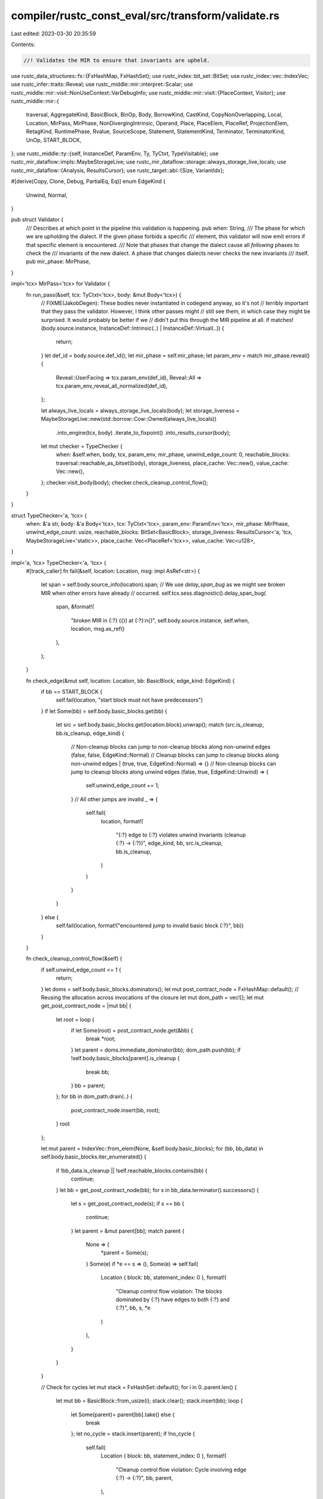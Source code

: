 compiler/rustc_const_eval/src/transform/validate.rs
===================================================

Last edited: 2023-03-30 20:35:59

Contents:

.. code-block:: rs

    //! Validates the MIR to ensure that invariants are upheld.

use rustc_data_structures::fx::{FxHashMap, FxHashSet};
use rustc_index::bit_set::BitSet;
use rustc_index::vec::IndexVec;
use rustc_infer::traits::Reveal;
use rustc_middle::mir::interpret::Scalar;
use rustc_middle::mir::visit::NonUseContext::VarDebugInfo;
use rustc_middle::mir::visit::{PlaceContext, Visitor};
use rustc_middle::mir::{
    traversal, AggregateKind, BasicBlock, BinOp, Body, BorrowKind, CastKind, CopyNonOverlapping,
    Local, Location, MirPass, MirPhase, NonDivergingIntrinsic, Operand, Place, PlaceElem, PlaceRef,
    ProjectionElem, RetagKind, RuntimePhase, Rvalue, SourceScope, Statement, StatementKind,
    Terminator, TerminatorKind, UnOp, START_BLOCK,
};
use rustc_middle::ty::{self, InstanceDef, ParamEnv, Ty, TyCtxt, TypeVisitable};
use rustc_mir_dataflow::impls::MaybeStorageLive;
use rustc_mir_dataflow::storage::always_storage_live_locals;
use rustc_mir_dataflow::{Analysis, ResultsCursor};
use rustc_target::abi::{Size, VariantIdx};

#[derive(Copy, Clone, Debug, PartialEq, Eq)]
enum EdgeKind {
    Unwind,
    Normal,
}

pub struct Validator {
    /// Describes at which point in the pipeline this validation is happening.
    pub when: String,
    /// The phase for which we are upholding the dialect. If the given phase forbids a specific
    /// element, this validator will now emit errors if that specific element is encountered.
    /// Note that phases that change the dialect cause all *following* phases to check the
    /// invariants of the new dialect. A phase that changes dialects never checks the new invariants
    /// itself.
    pub mir_phase: MirPhase,
}

impl<'tcx> MirPass<'tcx> for Validator {
    fn run_pass(&self, tcx: TyCtxt<'tcx>, body: &mut Body<'tcx>) {
        // FIXME(JakobDegen): These bodies never instantiated in codegend anyway, so it's not
        // terribly important that they pass the validator. However, I think other passes might
        // still see them, in which case they might be surprised. It would probably be better if we
        // didn't put this through the MIR pipeline at all.
        if matches!(body.source.instance, InstanceDef::Intrinsic(..) | InstanceDef::Virtual(..)) {
            return;
        }
        let def_id = body.source.def_id();
        let mir_phase = self.mir_phase;
        let param_env = match mir_phase.reveal() {
            Reveal::UserFacing => tcx.param_env(def_id),
            Reveal::All => tcx.param_env_reveal_all_normalized(def_id),
        };

        let always_live_locals = always_storage_live_locals(body);
        let storage_liveness = MaybeStorageLive::new(std::borrow::Cow::Owned(always_live_locals))
            .into_engine(tcx, body)
            .iterate_to_fixpoint()
            .into_results_cursor(body);

        let mut checker = TypeChecker {
            when: &self.when,
            body,
            tcx,
            param_env,
            mir_phase,
            unwind_edge_count: 0,
            reachable_blocks: traversal::reachable_as_bitset(body),
            storage_liveness,
            place_cache: Vec::new(),
            value_cache: Vec::new(),
        };
        checker.visit_body(body);
        checker.check_cleanup_control_flow();
    }
}

struct TypeChecker<'a, 'tcx> {
    when: &'a str,
    body: &'a Body<'tcx>,
    tcx: TyCtxt<'tcx>,
    param_env: ParamEnv<'tcx>,
    mir_phase: MirPhase,
    unwind_edge_count: usize,
    reachable_blocks: BitSet<BasicBlock>,
    storage_liveness: ResultsCursor<'a, 'tcx, MaybeStorageLive<'static>>,
    place_cache: Vec<PlaceRef<'tcx>>,
    value_cache: Vec<u128>,
}

impl<'a, 'tcx> TypeChecker<'a, 'tcx> {
    #[track_caller]
    fn fail(&self, location: Location, msg: impl AsRef<str>) {
        let span = self.body.source_info(location).span;
        // We use `delay_span_bug` as we might see broken MIR when other errors have already
        // occurred.
        self.tcx.sess.diagnostic().delay_span_bug(
            span,
            &format!(
                "broken MIR in {:?} ({}) at {:?}:\n{}",
                self.body.source.instance,
                self.when,
                location,
                msg.as_ref()
            ),
        );
    }

    fn check_edge(&mut self, location: Location, bb: BasicBlock, edge_kind: EdgeKind) {
        if bb == START_BLOCK {
            self.fail(location, "start block must not have predecessors")
        }
        if let Some(bb) = self.body.basic_blocks.get(bb) {
            let src = self.body.basic_blocks.get(location.block).unwrap();
            match (src.is_cleanup, bb.is_cleanup, edge_kind) {
                // Non-cleanup blocks can jump to non-cleanup blocks along non-unwind edges
                (false, false, EdgeKind::Normal)
                // Cleanup blocks can jump to cleanup blocks along non-unwind edges
                | (true, true, EdgeKind::Normal) => {}
                // Non-cleanup blocks can jump to cleanup blocks along unwind edges
                (false, true, EdgeKind::Unwind) => {
                    self.unwind_edge_count += 1;
                }
                // All other jumps are invalid
                _ => {
                    self.fail(
                        location,
                        format!(
                            "{:?} edge to {:?} violates unwind invariants (cleanup {:?} -> {:?})",
                            edge_kind,
                            bb,
                            src.is_cleanup,
                            bb.is_cleanup,
                        )
                    )
                }
            }
        } else {
            self.fail(location, format!("encountered jump to invalid basic block {:?}", bb))
        }
    }

    fn check_cleanup_control_flow(&self) {
        if self.unwind_edge_count <= 1 {
            return;
        }
        let doms = self.body.basic_blocks.dominators();
        let mut post_contract_node = FxHashMap::default();
        // Reusing the allocation across invocations of the closure
        let mut dom_path = vec![];
        let mut get_post_contract_node = |mut bb| {
            let root = loop {
                if let Some(root) = post_contract_node.get(&bb) {
                    break *root;
                }
                let parent = doms.immediate_dominator(bb);
                dom_path.push(bb);
                if !self.body.basic_blocks[parent].is_cleanup {
                    break bb;
                }
                bb = parent;
            };
            for bb in dom_path.drain(..) {
                post_contract_node.insert(bb, root);
            }
            root
        };

        let mut parent = IndexVec::from_elem(None, &self.body.basic_blocks);
        for (bb, bb_data) in self.body.basic_blocks.iter_enumerated() {
            if !bb_data.is_cleanup || !self.reachable_blocks.contains(bb) {
                continue;
            }
            let bb = get_post_contract_node(bb);
            for s in bb_data.terminator().successors() {
                let s = get_post_contract_node(s);
                if s == bb {
                    continue;
                }
                let parent = &mut parent[bb];
                match parent {
                    None => {
                        *parent = Some(s);
                    }
                    Some(e) if *e == s => (),
                    Some(e) => self.fail(
                        Location { block: bb, statement_index: 0 },
                        format!(
                            "Cleanup control flow violation: The blocks dominated by {:?} have edges to both {:?} and {:?}",
                            bb,
                            s,
                            *e
                        )
                    ),
                }
            }
        }

        // Check for cycles
        let mut stack = FxHashSet::default();
        for i in 0..parent.len() {
            let mut bb = BasicBlock::from_usize(i);
            stack.clear();
            stack.insert(bb);
            loop {
                let Some(parent)= parent[bb].take() else {
                    break
                };
                let no_cycle = stack.insert(parent);
                if !no_cycle {
                    self.fail(
                        Location { block: bb, statement_index: 0 },
                        format!(
                            "Cleanup control flow violation: Cycle involving edge {:?} -> {:?}",
                            bb, parent,
                        ),
                    );
                    break;
                }
                bb = parent;
            }
        }
    }

    /// Check if src can be assigned into dest.
    /// This is not precise, it will accept some incorrect assignments.
    fn mir_assign_valid_types(&self, src: Ty<'tcx>, dest: Ty<'tcx>) -> bool {
        // Fast path before we normalize.
        if src == dest {
            // Equal types, all is good.
            return true;
        }
        // Normalization reveals opaque types, but we may be validating MIR while computing
        // said opaque types, causing cycles.
        if (src, dest).has_opaque_types() {
            return true;
        }

        crate::util::is_subtype(self.tcx, self.param_env, src, dest)
    }
}

impl<'a, 'tcx> Visitor<'tcx> for TypeChecker<'a, 'tcx> {
    fn visit_local(&mut self, local: Local, context: PlaceContext, location: Location) {
        if self.body.local_decls.get(local).is_none() {
            self.fail(
                location,
                format!("local {:?} has no corresponding declaration in `body.local_decls`", local),
            );
        }

        if self.reachable_blocks.contains(location.block) && context.is_use() {
            // We check that the local is live whenever it is used. Technically, violating this
            // restriction is only UB and not actually indicative of not well-formed MIR. This means
            // that an optimization which turns MIR that already has UB into MIR that fails this
            // check is not necessarily wrong. However, we have no such optimizations at the moment,
            // and so we include this check anyway to help us catch bugs. If you happen to write an
            // optimization that might cause this to incorrectly fire, feel free to remove this
            // check.
            self.storage_liveness.seek_after_primary_effect(location);
            let locals_with_storage = self.storage_liveness.get();
            if !locals_with_storage.contains(local) {
                self.fail(location, format!("use of local {:?}, which has no storage here", local));
            }
        }
    }

    fn visit_operand(&mut self, operand: &Operand<'tcx>, location: Location) {
        // This check is somewhat expensive, so only run it when -Zvalidate-mir is passed.
        if self.tcx.sess.opts.unstable_opts.validate_mir
            && self.mir_phase < MirPhase::Runtime(RuntimePhase::Initial)
        {
            // `Operand::Copy` is only supposed to be used with `Copy` types.
            if let Operand::Copy(place) = operand {
                let ty = place.ty(&self.body.local_decls, self.tcx).ty;

                if !ty.is_copy_modulo_regions(self.tcx, self.param_env) {
                    self.fail(location, format!("`Operand::Copy` with non-`Copy` type {}", ty));
                }
            }
        }

        self.super_operand(operand, location);
    }

    fn visit_projection_elem(
        &mut self,
        local: Local,
        proj_base: &[PlaceElem<'tcx>],
        elem: PlaceElem<'tcx>,
        context: PlaceContext,
        location: Location,
    ) {
        match elem {
            ProjectionElem::Index(index) => {
                let index_ty = self.body.local_decls[index].ty;
                if index_ty != self.tcx.types.usize {
                    self.fail(location, format!("bad index ({:?} != usize)", index_ty))
                }
            }
            ProjectionElem::Deref
                if self.mir_phase >= MirPhase::Runtime(RuntimePhase::PostCleanup) =>
            {
                let base_ty = Place::ty_from(local, proj_base, &self.body.local_decls, self.tcx).ty;

                if base_ty.is_box() {
                    self.fail(
                        location,
                        format!("{:?} dereferenced after ElaborateBoxDerefs", base_ty),
                    )
                }
            }
            ProjectionElem::Field(f, ty) => {
                let parent = Place { local, projection: self.tcx.intern_place_elems(proj_base) };
                let parent_ty = parent.ty(&self.body.local_decls, self.tcx);
                let fail_out_of_bounds = |this: &Self, location| {
                    this.fail(location, format!("Out of bounds field {:?} for {:?}", f, parent_ty));
                };
                let check_equal = |this: &Self, location, f_ty| {
                    if !this.mir_assign_valid_types(ty, f_ty) {
                        this.fail(
                            location,
                            format!(
                                "Field projection `{:?}.{:?}` specified type `{:?}`, but actual type is `{:?}`",
                                parent, f, ty, f_ty
                            )
                        )
                    }
                };

                let kind = match parent_ty.ty.kind() {
                    &ty::Alias(ty::Opaque, ty::AliasTy { def_id, substs, .. }) => {
                        self.tcx.bound_type_of(def_id).subst(self.tcx, substs).kind()
                    }
                    kind => kind,
                };

                match kind {
                    ty::Tuple(fields) => {
                        let Some(f_ty) = fields.get(f.as_usize()) else {
                            fail_out_of_bounds(self, location);
                            return;
                        };
                        check_equal(self, location, *f_ty);
                    }
                    ty::Adt(adt_def, substs) => {
                        let var = parent_ty.variant_index.unwrap_or(VariantIdx::from_u32(0));
                        let Some(field) = adt_def.variant(var).fields.get(f.as_usize()) else {
                            fail_out_of_bounds(self, location);
                            return;
                        };
                        check_equal(self, location, field.ty(self.tcx, substs));
                    }
                    ty::Closure(_, substs) => {
                        let substs = substs.as_closure();
                        let Some(f_ty) = substs.upvar_tys().nth(f.as_usize()) else {
                            fail_out_of_bounds(self, location);
                            return;
                        };
                        check_equal(self, location, f_ty);
                    }
                    &ty::Generator(def_id, substs, _) => {
                        let f_ty = if let Some(var) = parent_ty.variant_index {
                            let gen_body = if def_id == self.body.source.def_id() {
                                self.body
                            } else {
                                self.tcx.optimized_mir(def_id)
                            };

                            let Some(layout) = gen_body.generator_layout() else {
                                self.fail(location, format!("No generator layout for {:?}", parent_ty));
                                return;
                            };

                            let Some(&local) = layout.variant_fields[var].get(f) else {
                                fail_out_of_bounds(self, location);
                                return;
                            };

                            let Some(&f_ty) = layout.field_tys.get(local) else {
                                self.fail(location, format!("Out of bounds local {:?} for {:?}", local, parent_ty));
                                return;
                            };

                            f_ty
                        } else {
                            let Some(f_ty) = substs.as_generator().prefix_tys().nth(f.index()) else {
                                fail_out_of_bounds(self, location);
                                return;
                            };

                            f_ty
                        };

                        check_equal(self, location, f_ty);
                    }
                    _ => {
                        self.fail(location, format!("{:?} does not have fields", parent_ty.ty));
                    }
                }
            }
            _ => {}
        }
        self.super_projection_elem(local, proj_base, elem, context, location);
    }

    fn visit_place(&mut self, place: &Place<'tcx>, cntxt: PlaceContext, location: Location) {
        // Set off any `bug!`s in the type computation code
        let _ = place.ty(&self.body.local_decls, self.tcx);

        if self.mir_phase >= MirPhase::Runtime(RuntimePhase::Initial)
            && place.projection.len() > 1
            && cntxt != PlaceContext::NonUse(VarDebugInfo)
            && place.projection[1..].contains(&ProjectionElem::Deref)
        {
            self.fail(location, format!("{:?}, has deref at the wrong place", place));
        }

        self.super_place(place, cntxt, location);
    }

    fn visit_rvalue(&mut self, rvalue: &Rvalue<'tcx>, location: Location) {
        macro_rules! check_kinds {
            ($t:expr, $text:literal, $($patterns:tt)*) => {
                if !matches!(($t).kind(), $($patterns)*) {
                    self.fail(location, format!($text, $t));
                }
            };
        }
        match rvalue {
            Rvalue::Use(_) | Rvalue::CopyForDeref(_) => {}
            Rvalue::Aggregate(agg_kind, _) => {
                let disallowed = match **agg_kind {
                    AggregateKind::Array(..) => false,
                    _ => self.mir_phase >= MirPhase::Runtime(RuntimePhase::PostCleanup),
                };
                if disallowed {
                    self.fail(
                        location,
                        format!("{:?} have been lowered to field assignments", rvalue),
                    )
                }
            }
            Rvalue::Ref(_, BorrowKind::Shallow, _) => {
                if self.mir_phase >= MirPhase::Runtime(RuntimePhase::Initial) {
                    self.fail(
                        location,
                        "`Assign` statement with a `Shallow` borrow should have been removed in runtime MIR",
                    );
                }
            }
            Rvalue::Ref(..) => {}
            Rvalue::Len(p) => {
                let pty = p.ty(&self.body.local_decls, self.tcx).ty;
                check_kinds!(
                    pty,
                    "Cannot compute length of non-array type {:?}",
                    ty::Array(..) | ty::Slice(..)
                );
            }
            Rvalue::BinaryOp(op, vals) => {
                use BinOp::*;
                let a = vals.0.ty(&self.body.local_decls, self.tcx);
                let b = vals.1.ty(&self.body.local_decls, self.tcx);
                match op {
                    Offset => {
                        check_kinds!(a, "Cannot offset non-pointer type {:?}", ty::RawPtr(..));
                        if b != self.tcx.types.isize && b != self.tcx.types.usize {
                            self.fail(location, format!("Cannot offset by non-isize type {:?}", b));
                        }
                    }
                    Eq | Lt | Le | Ne | Ge | Gt => {
                        for x in [a, b] {
                            check_kinds!(
                                x,
                                "Cannot compare type {:?}",
                                ty::Bool
                                    | ty::Char
                                    | ty::Int(..)
                                    | ty::Uint(..)
                                    | ty::Float(..)
                                    | ty::RawPtr(..)
                                    | ty::FnPtr(..)
                            )
                        }
                        // The function pointer types can have lifetimes
                        if !self.mir_assign_valid_types(a, b) {
                            self.fail(
                                location,
                                format!("Cannot compare unequal types {:?} and {:?}", a, b),
                            );
                        }
                    }
                    Shl | Shr => {
                        for x in [a, b] {
                            check_kinds!(
                                x,
                                "Cannot shift non-integer type {:?}",
                                ty::Uint(..) | ty::Int(..)
                            )
                        }
                    }
                    BitAnd | BitOr | BitXor => {
                        for x in [a, b] {
                            check_kinds!(
                                x,
                                "Cannot perform bitwise op on type {:?}",
                                ty::Uint(..) | ty::Int(..) | ty::Bool
                            )
                        }
                        if a != b {
                            self.fail(
                                location,
                                format!(
                                    "Cannot perform bitwise op on unequal types {:?} and {:?}",
                                    a, b
                                ),
                            );
                        }
                    }
                    Add | Sub | Mul | Div | Rem => {
                        for x in [a, b] {
                            check_kinds!(
                                x,
                                "Cannot perform arithmetic on type {:?}",
                                ty::Uint(..) | ty::Int(..) | ty::Float(..)
                            )
                        }
                        if a != b {
                            self.fail(
                                location,
                                format!(
                                    "Cannot perform arithmetic on unequal types {:?} and {:?}",
                                    a, b
                                ),
                            );
                        }
                    }
                }
            }
            Rvalue::CheckedBinaryOp(op, vals) => {
                use BinOp::*;
                let a = vals.0.ty(&self.body.local_decls, self.tcx);
                let b = vals.1.ty(&self.body.local_decls, self.tcx);
                match op {
                    Add | Sub | Mul => {
                        for x in [a, b] {
                            check_kinds!(
                                x,
                                "Cannot perform checked arithmetic on type {:?}",
                                ty::Uint(..) | ty::Int(..)
                            )
                        }
                        if a != b {
                            self.fail(
                                location,
                                format!(
                                    "Cannot perform checked arithmetic on unequal types {:?} and {:?}",
                                    a, b
                                ),
                            );
                        }
                    }
                    Shl | Shr => {
                        for x in [a, b] {
                            check_kinds!(
                                x,
                                "Cannot perform checked shift on non-integer type {:?}",
                                ty::Uint(..) | ty::Int(..)
                            )
                        }
                    }
                    _ => self.fail(location, format!("There is no checked version of {:?}", op)),
                }
            }
            Rvalue::UnaryOp(op, operand) => {
                let a = operand.ty(&self.body.local_decls, self.tcx);
                match op {
                    UnOp::Neg => {
                        check_kinds!(a, "Cannot negate type {:?}", ty::Int(..) | ty::Float(..))
                    }
                    UnOp::Not => {
                        check_kinds!(
                            a,
                            "Cannot binary not type {:?}",
                            ty::Int(..) | ty::Uint(..) | ty::Bool
                        );
                    }
                }
            }
            Rvalue::ShallowInitBox(operand, _) => {
                let a = operand.ty(&self.body.local_decls, self.tcx);
                check_kinds!(a, "Cannot shallow init type {:?}", ty::RawPtr(..));
            }
            Rvalue::Cast(kind, operand, target_type) => {
                let op_ty = operand.ty(self.body, self.tcx);
                match kind {
                    CastKind::DynStar => {
                        // FIXME(dyn-star): make sure nothing needs to be done here.
                    }
                    // FIXME: Add Checks for these
                    CastKind::PointerFromExposedAddress
                    | CastKind::PointerExposeAddress
                    | CastKind::Pointer(_) => {}
                    CastKind::IntToInt | CastKind::IntToFloat => {
                        let input_valid = op_ty.is_integral() || op_ty.is_char() || op_ty.is_bool();
                        let target_valid = target_type.is_numeric() || target_type.is_char();
                        if !input_valid || !target_valid {
                            self.fail(
                                location,
                                format!("Wrong cast kind {kind:?} for the type {op_ty}",),
                            );
                        }
                    }
                    CastKind::FnPtrToPtr | CastKind::PtrToPtr => {
                        if !(op_ty.is_any_ptr() && target_type.is_unsafe_ptr()) {
                            self.fail(location, "Can't cast {op_ty} into 'Ptr'");
                        }
                    }
                    CastKind::FloatToFloat | CastKind::FloatToInt => {
                        if !op_ty.is_floating_point() || !target_type.is_numeric() {
                            self.fail(
                                location,
                                format!(
                                    "Trying to cast non 'Float' as {kind:?} into {target_type:?}"
                                ),
                            );
                        }
                    }
                }
            }
            Rvalue::Repeat(_, _)
            | Rvalue::ThreadLocalRef(_)
            | Rvalue::AddressOf(_, _)
            | Rvalue::NullaryOp(_, _)
            | Rvalue::Discriminant(_) => {}
        }
        self.super_rvalue(rvalue, location);
    }

    fn visit_statement(&mut self, statement: &Statement<'tcx>, location: Location) {
        match &statement.kind {
            StatementKind::Assign(box (dest, rvalue)) => {
                // LHS and RHS of the assignment must have the same type.
                let left_ty = dest.ty(&self.body.local_decls, self.tcx).ty;
                let right_ty = rvalue.ty(&self.body.local_decls, self.tcx);
                if !self.mir_assign_valid_types(right_ty, left_ty) {
                    self.fail(
                        location,
                        format!(
                            "encountered `{:?}` with incompatible types:\n\
                            left-hand side has type: {}\n\
                            right-hand side has type: {}",
                            statement.kind, left_ty, right_ty,
                        ),
                    );
                }
                if let Rvalue::CopyForDeref(place) = rvalue {
                    if !place.ty(&self.body.local_decls, self.tcx).ty.builtin_deref(true).is_some()
                    {
                        self.fail(
                            location,
                            "`CopyForDeref` should only be used for dereferenceable types",
                        )
                    }
                }
                // FIXME(JakobDegen): Check this for all rvalues, not just this one.
                if let Rvalue::Use(Operand::Copy(src) | Operand::Move(src)) = rvalue {
                    // The sides of an assignment must not alias. Currently this just checks whether
                    // the places are identical.
                    if dest == src {
                        self.fail(
                            location,
                            "encountered `Assign` statement with overlapping memory",
                        );
                    }
                }
            }
            StatementKind::AscribeUserType(..) => {
                if self.mir_phase >= MirPhase::Runtime(RuntimePhase::Initial) {
                    self.fail(
                        location,
                        "`AscribeUserType` should have been removed after drop lowering phase",
                    );
                }
            }
            StatementKind::FakeRead(..) => {
                if self.mir_phase >= MirPhase::Runtime(RuntimePhase::Initial) {
                    self.fail(
                        location,
                        "`FakeRead` should have been removed after drop lowering phase",
                    );
                }
            }
            StatementKind::Intrinsic(box NonDivergingIntrinsic::Assume(op)) => {
                let ty = op.ty(&self.body.local_decls, self.tcx);
                if !ty.is_bool() {
                    self.fail(
                        location,
                        format!("`assume` argument must be `bool`, but got: `{}`", ty),
                    );
                }
            }
            StatementKind::Intrinsic(box NonDivergingIntrinsic::CopyNonOverlapping(
                CopyNonOverlapping { src, dst, count },
            )) => {
                let src_ty = src.ty(&self.body.local_decls, self.tcx);
                let op_src_ty = if let Some(src_deref) = src_ty.builtin_deref(true) {
                    src_deref.ty
                } else {
                    self.fail(
                        location,
                        format!("Expected src to be ptr in copy_nonoverlapping, got: {}", src_ty),
                    );
                    return;
                };
                let dst_ty = dst.ty(&self.body.local_decls, self.tcx);
                let op_dst_ty = if let Some(dst_deref) = dst_ty.builtin_deref(true) {
                    dst_deref.ty
                } else {
                    self.fail(
                        location,
                        format!("Expected dst to be ptr in copy_nonoverlapping, got: {}", dst_ty),
                    );
                    return;
                };
                // since CopyNonOverlapping is parametrized by 1 type,
                // we only need to check that they are equal and not keep an extra parameter.
                if !self.mir_assign_valid_types(op_src_ty, op_dst_ty) {
                    self.fail(location, format!("bad arg ({:?} != {:?})", op_src_ty, op_dst_ty));
                }

                let op_cnt_ty = count.ty(&self.body.local_decls, self.tcx);
                if op_cnt_ty != self.tcx.types.usize {
                    self.fail(location, format!("bad arg ({:?} != usize)", op_cnt_ty))
                }
            }
            StatementKind::SetDiscriminant { place, .. } => {
                if self.mir_phase < MirPhase::Runtime(RuntimePhase::Initial) {
                    self.fail(location, "`SetDiscriminant`is not allowed until deaggregation");
                }
                let pty = place.ty(&self.body.local_decls, self.tcx).ty.kind();
                if !matches!(pty, ty::Adt(..) | ty::Generator(..) | ty::Alias(ty::Opaque, ..)) {
                    self.fail(
                        location,
                        format!(
                            "`SetDiscriminant` is only allowed on ADTs and generators, not {:?}",
                            pty
                        ),
                    );
                }
            }
            StatementKind::Deinit(..) => {
                if self.mir_phase < MirPhase::Runtime(RuntimePhase::Initial) {
                    self.fail(location, "`Deinit`is not allowed until deaggregation");
                }
            }
            StatementKind::Retag(kind, _) => {
                // FIXME(JakobDegen) The validator should check that `self.mir_phase <
                // DropsLowered`. However, this causes ICEs with generation of drop shims, which
                // seem to fail to set their `MirPhase` correctly.
                if *kind == RetagKind::Raw || *kind == RetagKind::TwoPhase {
                    self.fail(location, format!("explicit `{:?}` is forbidden", kind));
                }
            }
            StatementKind::StorageLive(..)
            | StatementKind::StorageDead(..)
            | StatementKind::Coverage(_)
            | StatementKind::Nop => {}
        }

        self.super_statement(statement, location);
    }

    fn visit_terminator(&mut self, terminator: &Terminator<'tcx>, location: Location) {
        match &terminator.kind {
            TerminatorKind::Goto { target } => {
                self.check_edge(location, *target, EdgeKind::Normal);
            }
            TerminatorKind::SwitchInt { targets, discr } => {
                let switch_ty = discr.ty(&self.body.local_decls, self.tcx);

                let target_width = self.tcx.sess.target.pointer_width;

                let size = Size::from_bits(match switch_ty.kind() {
                    ty::Uint(uint) => uint.normalize(target_width).bit_width().unwrap(),
                    ty::Int(int) => int.normalize(target_width).bit_width().unwrap(),
                    ty::Char => 32,
                    ty::Bool => 1,
                    other => bug!("unhandled type: {:?}", other),
                });

                for (value, target) in targets.iter() {
                    if Scalar::<()>::try_from_uint(value, size).is_none() {
                        self.fail(
                            location,
                            format!("the value {:#x} is not a proper {:?}", value, switch_ty),
                        )
                    }

                    self.check_edge(location, target, EdgeKind::Normal);
                }
                self.check_edge(location, targets.otherwise(), EdgeKind::Normal);

                self.value_cache.clear();
                self.value_cache.extend(targets.iter().map(|(value, _)| value));
                let all_len = self.value_cache.len();
                self.value_cache.sort_unstable();
                self.value_cache.dedup();
                let has_duplicates = all_len != self.value_cache.len();
                if has_duplicates {
                    self.fail(
                        location,
                        format!(
                            "duplicated values in `SwitchInt` terminator: {:?}",
                            terminator.kind,
                        ),
                    );
                }
            }
            TerminatorKind::Drop { target, unwind, .. } => {
                self.check_edge(location, *target, EdgeKind::Normal);
                if let Some(unwind) = unwind {
                    self.check_edge(location, *unwind, EdgeKind::Unwind);
                }
            }
            TerminatorKind::DropAndReplace { target, unwind, .. } => {
                if self.mir_phase >= MirPhase::Runtime(RuntimePhase::Initial) {
                    self.fail(
                        location,
                        "`DropAndReplace` should have been removed during drop elaboration",
                    );
                }
                self.check_edge(location, *target, EdgeKind::Normal);
                if let Some(unwind) = unwind {
                    self.check_edge(location, *unwind, EdgeKind::Unwind);
                }
            }
            TerminatorKind::Call { func, args, destination, target, cleanup, .. } => {
                let func_ty = func.ty(&self.body.local_decls, self.tcx);
                match func_ty.kind() {
                    ty::FnPtr(..) | ty::FnDef(..) => {}
                    _ => self.fail(
                        location,
                        format!("encountered non-callable type {} in `Call` terminator", func_ty),
                    ),
                }
                if let Some(target) = target {
                    self.check_edge(location, *target, EdgeKind::Normal);
                }
                if let Some(cleanup) = cleanup {
                    self.check_edge(location, *cleanup, EdgeKind::Unwind);
                }

                // The call destination place and Operand::Move place used as an argument might be
                // passed by a reference to the callee. Consequently they must be non-overlapping.
                // Currently this simply checks for duplicate places.
                self.place_cache.clear();
                self.place_cache.push(destination.as_ref());
                for arg in args {
                    if let Operand::Move(place) = arg {
                        self.place_cache.push(place.as_ref());
                    }
                }
                let all_len = self.place_cache.len();
                let mut dedup = FxHashSet::default();
                self.place_cache.retain(|p| dedup.insert(*p));
                let has_duplicates = all_len != self.place_cache.len();
                if has_duplicates {
                    self.fail(
                        location,
                        format!(
                            "encountered overlapping memory in `Call` terminator: {:?}",
                            terminator.kind,
                        ),
                    );
                }
            }
            TerminatorKind::Assert { cond, target, cleanup, .. } => {
                let cond_ty = cond.ty(&self.body.local_decls, self.tcx);
                if cond_ty != self.tcx.types.bool {
                    self.fail(
                        location,
                        format!(
                            "encountered non-boolean condition of type {} in `Assert` terminator",
                            cond_ty
                        ),
                    );
                }
                self.check_edge(location, *target, EdgeKind::Normal);
                if let Some(cleanup) = cleanup {
                    self.check_edge(location, *cleanup, EdgeKind::Unwind);
                }
            }
            TerminatorKind::Yield { resume, drop, .. } => {
                if self.body.generator.is_none() {
                    self.fail(location, "`Yield` cannot appear outside generator bodies");
                }
                if self.mir_phase >= MirPhase::Runtime(RuntimePhase::Initial) {
                    self.fail(location, "`Yield` should have been replaced by generator lowering");
                }
                self.check_edge(location, *resume, EdgeKind::Normal);
                if let Some(drop) = drop {
                    self.check_edge(location, *drop, EdgeKind::Normal);
                }
            }
            TerminatorKind::FalseEdge { real_target, imaginary_target } => {
                if self.mir_phase >= MirPhase::Runtime(RuntimePhase::Initial) {
                    self.fail(
                        location,
                        "`FalseEdge` should have been removed after drop elaboration",
                    );
                }
                self.check_edge(location, *real_target, EdgeKind::Normal);
                self.check_edge(location, *imaginary_target, EdgeKind::Normal);
            }
            TerminatorKind::FalseUnwind { real_target, unwind } => {
                if self.mir_phase >= MirPhase::Runtime(RuntimePhase::Initial) {
                    self.fail(
                        location,
                        "`FalseUnwind` should have been removed after drop elaboration",
                    );
                }
                self.check_edge(location, *real_target, EdgeKind::Normal);
                if let Some(unwind) = unwind {
                    self.check_edge(location, *unwind, EdgeKind::Unwind);
                }
            }
            TerminatorKind::InlineAsm { destination, cleanup, .. } => {
                if let Some(destination) = destination {
                    self.check_edge(location, *destination, EdgeKind::Normal);
                }
                if let Some(cleanup) = cleanup {
                    self.check_edge(location, *cleanup, EdgeKind::Unwind);
                }
            }
            TerminatorKind::GeneratorDrop => {
                if self.body.generator.is_none() {
                    self.fail(location, "`GeneratorDrop` cannot appear outside generator bodies");
                }
                if self.mir_phase >= MirPhase::Runtime(RuntimePhase::Initial) {
                    self.fail(
                        location,
                        "`GeneratorDrop` should have been replaced by generator lowering",
                    );
                }
            }
            TerminatorKind::Resume | TerminatorKind::Abort => {
                let bb = location.block;
                if !self.body.basic_blocks[bb].is_cleanup {
                    self.fail(location, "Cannot `Resume` or `Abort` from non-cleanup basic block")
                }
            }
            TerminatorKind::Return => {
                let bb = location.block;
                if self.body.basic_blocks[bb].is_cleanup {
                    self.fail(location, "Cannot `Return` from cleanup basic block")
                }
            }
            TerminatorKind::Unreachable => {}
        }

        self.super_terminator(terminator, location);
    }

    fn visit_source_scope(&mut self, scope: SourceScope) {
        if self.body.source_scopes.get(scope).is_none() {
            self.tcx.sess.diagnostic().delay_span_bug(
                self.body.span,
                &format!(
                    "broken MIR in {:?} ({}):\ninvalid source scope {:?}",
                    self.body.source.instance, self.when, scope,
                ),
            );
        }
    }
}


